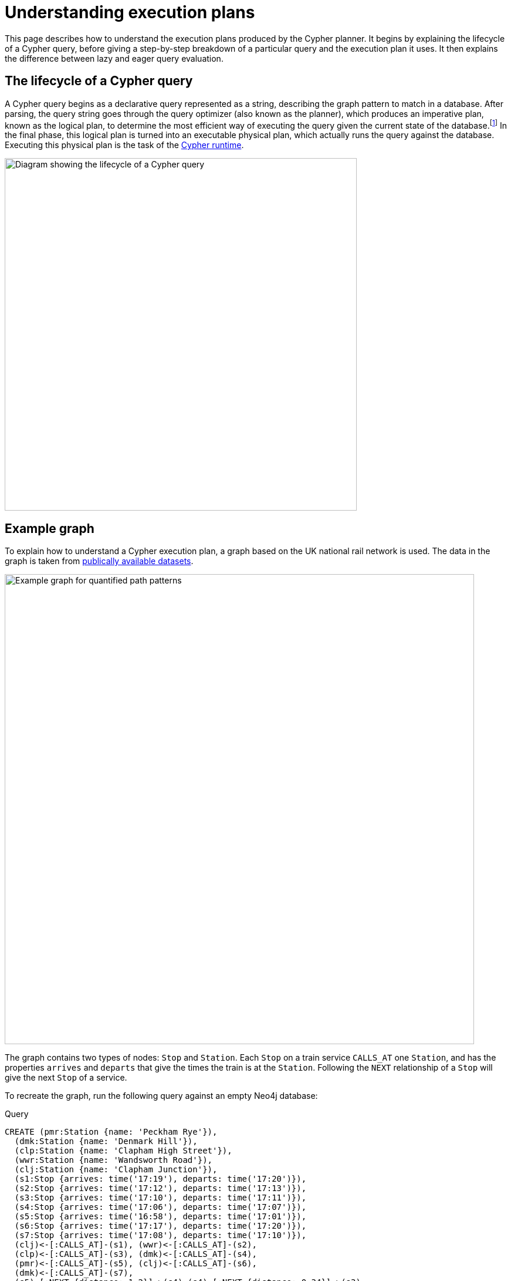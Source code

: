 :description: This page describes how to understand a Cypher execution plan.
:page-aliases: execution-plans/index.adoc
= Understanding execution plans

This page describes how to understand the execution plans produced by the Cypher planner.
It begins by explaining the lifecycle of a Cypher query, before giving a step-by-step breakdown of a particular query and the execution plan it uses.
It then explains the difference between lazy and eager query evaluation.

== The lifecycle of a Cypher query

A Cypher query begins as a declarative query represented as a string, describing the graph pattern to match in a database.
After parsing, the query string goes through the query optimizer (also known as the planner), which produces an imperative plan, known as the logical plan, to determine the most efficient way of executing the query given the current state of the database.footnote:[The relevant information about the current state of the database includes which indexes and constraints are available, as well as various statistics maintained by the database.
The Cypher planner uses this information to determine which access patterns will produce the best execution plan.]
In the final phase, this logical plan is turned into an executable physical plan, which actually runs the query against the database.
Executing this physical plan is the task of the xref:planning-and-tuning/runtimes/index.adoc[Cypher runtime].

image::runtimes-cypher-lifecycle.svg[Diagram showing the lifecycle of a Cypher query,width=600,role=popup]

[[runtimes-example-graph]]
== Example graph

To explain how to understand a Cypher execution plan, a graph based on the UK national rail network is used.
The data in the graph is taken from link:https://www.raildeliverygroup.com/our-services/rail-data/fares-timetable-data.html[publically available datasets].

image::patterns-qpp-calling-points.svg[Example graph for quantified path patterns,width=800,role=popup]

The graph contains two types of nodes: `Stop` and `Station`.
Each `Stop` on a train service `CALLS_AT` one `Station`, and has the properties `arrives` and `departs` that give the times the train is at the `Station`.
Following the `NEXT` relationship of a `Stop` will give the next `Stop` of a service.

To recreate the graph, run the following query against an empty Neo4j database:

.Query
[source, cypher, role=test-setup]
----
CREATE (pmr:Station {name: 'Peckham Rye'}),
  (dmk:Station {name: 'Denmark Hill'}),
  (clp:Station {name: 'Clapham High Street'}),
  (wwr:Station {name: 'Wandsworth Road'}),
  (clj:Station {name: 'Clapham Junction'}),
  (s1:Stop {arrives: time('17:19'), departs: time('17:20')}),
  (s2:Stop {arrives: time('17:12'), departs: time('17:13')}),
  (s3:Stop {arrives: time('17:10'), departs: time('17:11')}),
  (s4:Stop {arrives: time('17:06'), departs: time('17:07')}),
  (s5:Stop {arrives: time('16:58'), departs: time('17:01')}),
  (s6:Stop {arrives: time('17:17'), departs: time('17:20')}),
  (s7:Stop {arrives: time('17:08'), departs: time('17:10')}),
  (clj)<-[:CALLS_AT]-(s1), (wwr)<-[:CALLS_AT]-(s2),
  (clp)<-[:CALLS_AT]-(s3), (dmk)<-[:CALLS_AT]-(s4),
  (pmr)<-[:CALLS_AT]-(s5), (clj)<-[:CALLS_AT]-(s6),
  (dmk)<-[:CALLS_AT]-(s7),
  (s5)-[:NEXT {distance: 1.2}]->(s4),(s4)-[:NEXT {distance: 0.34}]->(s3),
  (s3)-[:NEXT {distance: 0.76}]->(s2), (s2)-[:NEXT {distance: 0.3}]->(s1),
  (s7)-[:NEXT {distance: 1.4}]->(s6)
----

The example query uses a xref:patterns/variable-length-patterns.adoc#quantified-path-patterns[quantified path pattern] to count the number of possible path patterns between the start `Station`, `Denmark Hill`, and the end `Station`, `Clapham Junction`:

.Query
[source, cypher]
----
MATCH (:Station { name: 'Denmark Hill' })<-[:CALLS_AT]-(d:Stop)
      ((:Stop)-[:NEXT]->(:Stop))+
      (a:Stop)-[:CALLS_AT]->(:Station { name: 'Clapham Junction' })
RETURN count(*)
----

As can be seen from the graph, two such patterns exist (one with a service departing `Denmark Hill` at `17:07` which stops at the Stations `Clapham High Street` and `Wandsworth Road`, and one direct service departing `Denmark Hill` at `17:10`):

image::patterns-qpp-solutions.svg[Graph showing two patterns,width=600,role=popup]

For the purposes of understanding Cypher execution plans, however, the query result is less interesting than the planning that produces it.

[[reading-execution-plans]]
== Reading execution plans

The Cypher planner produces logical plans which describe how a particular query is going to be executed.
This execution plan is essentially a binary tree of operators.
An operator is, in turn, a specialized execution module that is responsible for some type of transformation to the data before passing it on to the next operator, until the desired graph pattern has been matched.
The execution plans produced by the planner thus decide which operators will be used and in what order they will be applied to achieve the aim declared in the original query.

In order to view the plan of a query, prepend the query with `EXPLAIN` - this will not run the query, but only show the tree of operators used to find the desired result.

.Query
[source, cypher]
----
EXPLAIN
MATCH (:Station { name: 'Denmark Hill' })<-[:CALLS_AT]-(d:Stop)
      ((:Stop)-[:NEXT]->(:Stop))+
      (a:Stop)-[:CALLS_AT]->(:Station { name: 'Clapham Junction' })
RETURN count(*)
----

This is the resulting execution planfootnote:[The format of the execution plans displayed in this section are those generated when using link:{neo4j-docs-base-uri}/operations-manual/current/tools/cypher-shell[Cypher Shell].
The execution plans generated by link:{neo4j-docs-base-uri}/browser-manual/current[Neo4j Browser] use a different format.]:

[role="queryplan"]
----
+-------------------+----+------------------------------------------------------------------------+----------------+---------------------+
| Operator          | Id | Details                                                                | Estimated Rows | Pipeline            |
+-------------------+----+------------------------------------------------------------------------+----------------+---------------------+
| +ProduceResults   |  0 | `count(*)`                                                             |              1 | In Pipeline 3       |
| |                 +----+------------------------------------------------------------------------+----------------+---------------------+
| +EagerAggregation |  1 | count(*) AS `count(*)`                                                 |              1 |                     |
| |                 +----+------------------------------------------------------------------------+----------------+                     |
| +Filter           |  2 | NOT anon_1 = anon_5 AND anon_0.name = $autostring_0 AND anon_0:Station |              0 |                     |
| |                 +----+------------------------------------------------------------------------+----------------+                     |
| +Expand(All)      |  3 | (d)-[anon_1:CALLS_AT]->(anon_0)                                        |              0 |                     |
| |                 +----+------------------------------------------------------------------------+----------------+                     |
| +Filter           |  4 | d:Stop                                                                 |              0 |                     |
| |                 +----+------------------------------------------------------------------------+----------------+                     |
| +NullifyMetadata  | 14 |                                                                        |              0 |                     |
| |                 +----+------------------------------------------------------------------------+----------------+                     |
| +Repeat(Trail)    |  5 | (a) (...){1, *} (d)                                                    |              0 | Fused in Pipeline 2 |
| |\                +----+------------------------------------------------------------------------+----------------+---------------------+
| | +Filter         |  6 | isRepeatTrailUnique(anon_8) AND anon_7:Stop                            |              6 |                     |
| | |               +----+------------------------------------------------------------------------+----------------+                     |
| | +Expand(All)    |  7 | (anon_9)<-[anon_8:NEXT]-(anon_7)                                       |              6 |                     |
| | |               +----+------------------------------------------------------------------------+----------------+                     |
| | +Filter         |  8 | anon_9:Stop                                                            |             11 |                     |
| | |               +----+------------------------------------------------------------------------+----------------+                     |
| | +Argument       |  9 | anon_9                                                                 |             13 | Fused in Pipeline 1 |
| |                 +----+------------------------------------------------------------------------+----------------+---------------------+
| +Filter           | 10 | a:Stop                                                                 |              0 |                     |
| |                 +----+------------------------------------------------------------------------+----------------+                     |
| +Expand(All)      | 11 | (anon_6)<-[anon_5:CALLS_AT]-(a)                                        |              0 |                     |
| |                 +----+------------------------------------------------------------------------+----------------+                     |
| +Filter           | 12 | anon_6.name = $autostring_1                                            |              1 |                     |
| |                 +----+------------------------------------------------------------------------+----------------+                     |
| +NodeByLabelScan  | 13 | anon_6:Station                                                         |             10 | Fused in Pipeline 0 |
+-------------------+----+------------------------------------------------------------------------+----------------+---------------------+
----

The operators can be seen in the leftmost column of the results table.
The most important thing to remember when reading execution plans is that they are read from the bottom up.
To follow the execution of this query it is, therefore, necessary to start from the bottom or leaf operator, xref::planning-and-tuning/operators/operators-detail.adoc#query-plan-node-by-label-scan[NodeByLabelScan] (which fetches all nodes with a specific label from the node label index) and move step-by-step up the operator tree to see how the data in the graph is gradually refined until the final, root operator,  xref::planning-and-tuning/operators/operators-detail.adoc#query-plan-produce-results[ProduceResults], generates readable results for the user.

To read more about the specific role played by operators used in this example, and many others, see the section on xref::planning-and-tuning/operators/index.adoc[].

The `id` column specifies a unique ID assigned to each operator.
There are no guarantees about the order of the ids, although they will usually start with 0 at the root operator, and will increase until the leaf operator is reached at the beginning of the operator tree.

The `Details` column in the middle of the execution plan describes what task is performed by each operator.
For example, the details column of the xref::planning-and-tuning/operators/operators-detail.adoc#query-plan-repeat[Repeat(Trail)] operator in the middle of the execution plan (`id 5`), specifies that the operator traverses a quantified path pattern without an upward limit.

Finally, the `Estimated Rows` column details the number of rows that are expected to be produced by each operator.
This estimate is an approximate number based on the available statistical information and the planner uses it to choose a suitable execution plan.footnote:[The statistical information maintained by Neo4j includes the following: the number of nodes having a certain label, the number of relationships by type, selectivity per index, and the number of relationships by type, ending with or starting from a node with a specific label.]

For details about how the different Cypher runtimes changes a particular execution plan, see xref:planning-and-tuning/runtimes/concepts.adoc[].

[[lazy-eager-evaluation]]
== Lazy and eager query evaluation

In general, query evaluation is _lazy_.
This means that most operators pipe their output rows to their parent operators as soon as they are produced.
In other words, a child operator may not be fully exhausted before the parent operator starts consuming the input rows produced by the child.

However, some operators, such as those used for aggregation and sorting, need to aggregate all their rows before they can produce output.
These operators are called eager operators (see the xref:planning-and-tuning/operators/operators-detail.adoc#query-plan-eager-aggregation[EagerAggregation] operator in the above table (`id 1`) for an example).
Such operators need to complete execution in its entirety before any rows are sent to their parents as input, and are sometimes required to enforce correct Cypher semantics.
For more information about the row-by-row processing of Cypher queries, see the section on xref:clauses/clause-composition.adoc[].
